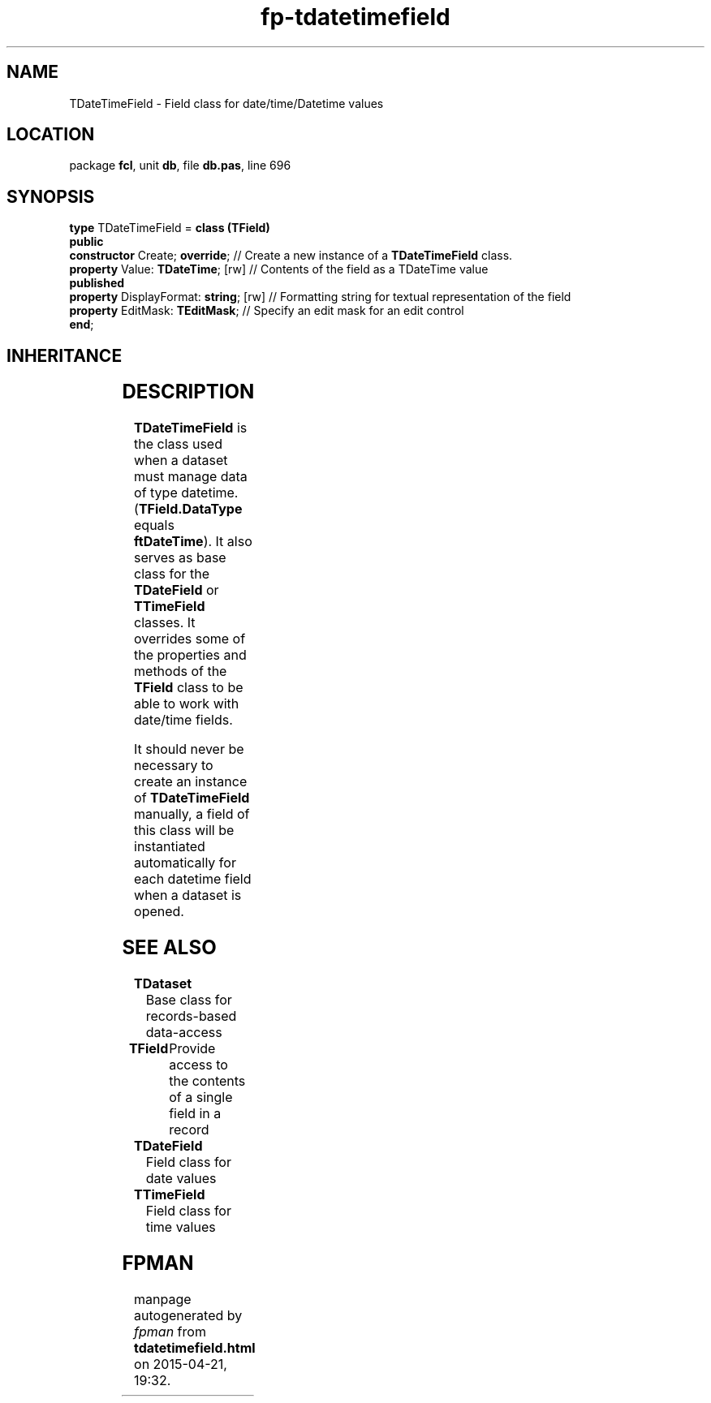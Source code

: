 .\" file autogenerated by fpman
.TH "fp-tdatetimefield" 3 "2014-03-14" "fpman" "Free Pascal Programmer's Manual"
.SH NAME
TDateTimeField - Field class for date/time/Datetime values
.SH LOCATION
package \fBfcl\fR, unit \fBdb\fR, file \fBdb.pas\fR, line 696
.SH SYNOPSIS
\fBtype\fR TDateTimeField = \fBclass (TField)\fR
.br
\fBpublic\fR
  \fBconstructor\fR Create; \fBoverride\fR;        // Create a new instance of a \fBTDateTimeField\fR class.
  \fBproperty\fR Value: \fBTDateTime\fR; [rw]      // Contents of the field as a TDateTime value
.br
\fBpublished\fR
  \fBproperty\fR DisplayFormat: \fBstring\fR; [rw] // Formatting string for textual representation of the field
  \fBproperty\fR EditMask: \fBTEditMask\fR;        // Specify an edit mask for an edit control
.br
\fBend\fR;
.SH INHERITANCE
.TS
l l
l l
l l
l l
l l.
\fBTDateTimeField\fR	Field class for date/time/Datetime values
\fBTField\fR	Provide access to the contents of a single field in a record
\fBTComponent\fR, \fBIUnknown\fR, \fBIInterfaceComponentReference\fR	
\fBTPersistent\fR, \fBIFPObserved\fR	
\fBTObject\fR	
.TE
.SH DESCRIPTION
\fBTDateTimeField\fR is the class used when a dataset must manage data of type datetime. (\fBTField.DataType\fR equals \fBftDateTime\fR). It also serves as base class for the \fBTDateField\fR or \fBTTimeField\fR classes. It overrides some of the properties and methods of the \fBTField\fR class to be able to work with date/time fields.

It should never be necessary to create an instance of \fBTDateTimeField\fR manually, a field of this class will be instantiated automatically for each datetime field when a dataset is opened.


.SH SEE ALSO
.TP
.B TDataset
Base class for records-based data-access
.TP
.B TField
Provide access to the contents of a single field in a record
.TP
.B TDateField
Field class for date values
.TP
.B TTimeField
Field class for time values

.SH FPMAN
manpage autogenerated by \fIfpman\fR from \fBtdatetimefield.html\fR on 2015-04-21, 19:32.

